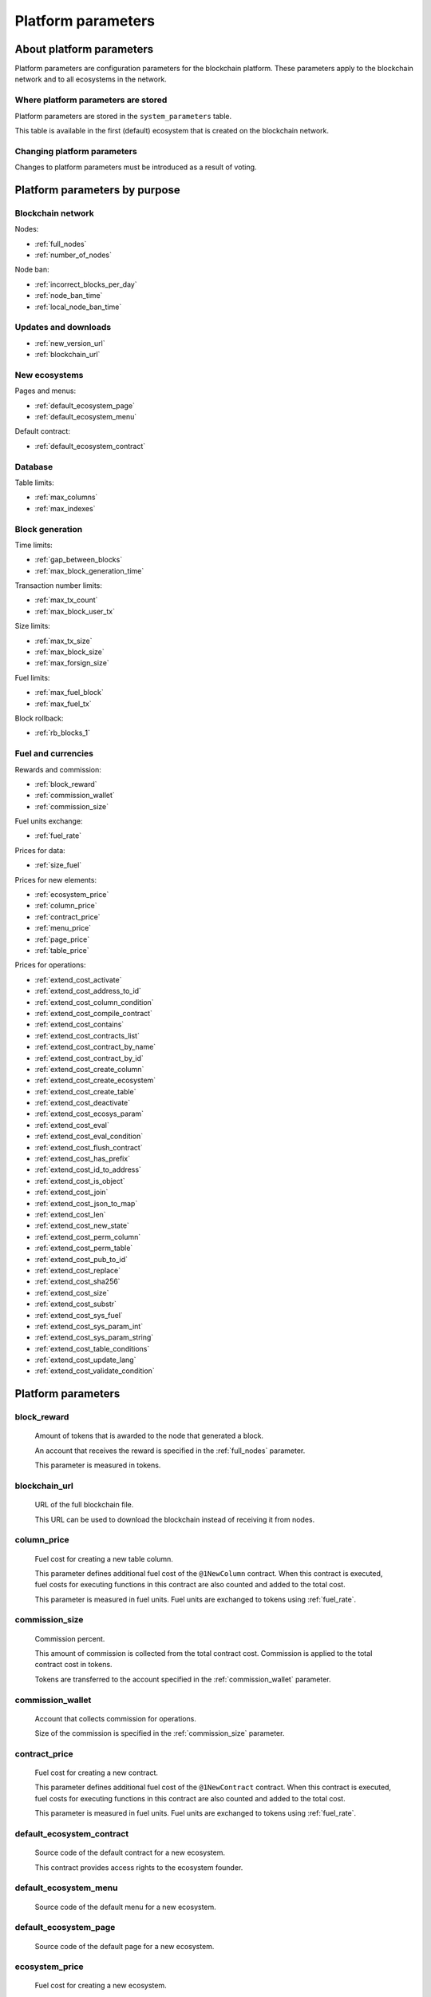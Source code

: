 .. -- Conditionals Genesis / Apla -------------------------------------------------

.. token naming
.. |tokens| replace:: tokens
.. .. |tokens| replace:: APL tokens


Platform parameters
###################


About platform parameters
=========================


Platform parameters are configuration parameters for the blockchain platform. These parameters apply to the blockchain network and to all ecosystems in the network.

Where platform parameters are stored
------------------------------------

Platform parameters are stored in the ``system_parameters`` table. 

This table is available in the first (default) ecosystem that is created on the blockchain network.


Changing platform parameters
----------------------------
 
Changes to platform parameters must be introduced as a result of voting.

.. todo::

    Link to a topic where this is explained further.



Platform parameters by purpose
==============================


Blockchain network
------------------

Nodes: 

- :ref:`full_nodes`
- :ref:`number_of_nodes`

Node ban: 

- :ref:`incorrect_blocks_per_day`
- :ref:`node_ban_time`
- :ref:`local_node_ban_time`


Updates and downloads
---------------------

- :ref:`new_version_url`
- :ref:`blockchain_url`


New ecosystems
--------------

Pages and menus: 

- :ref:`default_ecosystem_page`

- :ref:`default_ecosystem_menu`

Default contract: 

- :ref:`default_ecosystem_contract`


Database
--------

Table limits: 

- :ref:`max_columns`
- :ref:`max_indexes`


Block generation
----------------

Time limits: 

- :ref:`gap_between_blocks`
- :ref:`max_block_generation_time`

Transaction number limits: 

- :ref:`max_tx_count`
- :ref:`max_block_user_tx`

Size limits: 

- :ref:`max_tx_size`
- :ref:`max_block_size`
- :ref:`max_forsign_size`

Fuel limits: 

- :ref:`max_fuel_block`
- :ref:`max_fuel_tx`

Block rollback: 

- :ref:`rb_blocks_1`


Fuel and currencies
-------------------

Rewards and commission: 

- :ref:`block_reward`
- :ref:`commission_wallet`
- :ref:`commission_size`

Fuel units exchange: 

- :ref:`fuel_rate`

Prices for data: 

- :ref:`size_fuel`

Prices for new elements: 

- :ref:`ecosystem_price`
- :ref:`column_price`
- :ref:`contract_price`
- :ref:`menu_price`
- :ref:`page_price`
- :ref:`table_price`

Prices for operations: 

- :ref:`extend_cost_activate`
- :ref:`extend_cost_address_to_id`
- :ref:`extend_cost_column_condition`
- :ref:`extend_cost_compile_contract`
- :ref:`extend_cost_contains`
- :ref:`extend_cost_contracts_list`
- :ref:`extend_cost_contract_by_name`
- :ref:`extend_cost_contract_by_id`
- :ref:`extend_cost_create_column`
- :ref:`extend_cost_create_ecosystem`
- :ref:`extend_cost_create_table`
- :ref:`extend_cost_deactivate`
- :ref:`extend_cost_ecosys_param`
- :ref:`extend_cost_eval`
- :ref:`extend_cost_eval_condition`
- :ref:`extend_cost_flush_contract`
- :ref:`extend_cost_has_prefix`
- :ref:`extend_cost_id_to_address`
- :ref:`extend_cost_is_object`
- :ref:`extend_cost_join`
- :ref:`extend_cost_json_to_map`
- :ref:`extend_cost_len`
- :ref:`extend_cost_new_state`
- :ref:`extend_cost_perm_column`
- :ref:`extend_cost_perm_table`
- :ref:`extend_cost_pub_to_id`
- :ref:`extend_cost_replace`
- :ref:`extend_cost_sha256`
- :ref:`extend_cost_size`
- :ref:`extend_cost_substr`
- :ref:`extend_cost_sys_fuel`
- :ref:`extend_cost_sys_param_int`
- :ref:`extend_cost_sys_param_string`
- :ref:`extend_cost_table_conditions`
- :ref:`extend_cost_update_lang`
- :ref:`extend_cost_validate_condition`


Platform parameters
===================

.. _block_reward:

block_reward
------------

    Amount of |tokens| that is awarded to the node that generated a block.

    An account that receives the reward is specified in the :ref:`full_nodes` parameter.

    This parameter is measured in |tokens|.


.. _blockchain_url:

blockchain_url
--------------
    
    URL of the full blockchain file. 

    This URL can be used to download the blockchain instead of receiving it from nodes.


.. _column_price:

column_price
------------

    Fuel cost for creating a new table column.

    This parameter defines additional fuel cost of the ``@1NewColumn`` contract. When this contract is executed, fuel costs for executing functions in this contract are also counted and added to the total cost.

    This parameter is measured in fuel units. Fuel units are exchanged to |tokens| using :ref:`fuel_rate`.


.. _commission_size:

commission_size
---------------
    
    Commission percent.

    This amount of commission is collected from the total contract cost. Commission is applied to the total contract cost in |tokens|.

    Tokens are transferred to the account specified in the :ref:`commission_wallet` parameter.


.. _commission_wallet:

commission_wallet
-----------------

    Account that collects commission for operations.

    Size of the commission is specified in the :ref:`commission_size` parameter.


.. _contract_price:

contract_price
--------------

    Fuel cost for creating a new contract.

    This parameter defines additional fuel cost of the ``@1NewContract`` contract. When this contract is executed, fuel costs for executing functions in this contract are also counted and added to the total cost.

    This parameter is measured in fuel units. Fuel units are exchanged to |tokens| using :ref:`fuel_rate`.


.. _default_ecosystem_contract:

default_ecosystem_contract
--------------------------

    Source code of the default contract for a new ecosystem.

    This contract provides access rights to the ecosystem founder.


.. _default_ecosystem_menu:

default_ecosystem_menu
----------------------

    Source code of the default menu for a new ecosystem.


.. _default_ecosystem_page:

default_ecosystem_page
----------------------

    Source code of the default page for a new ecosystem.


.. _ecosystem_price:

ecosystem_price
---------------

    Fuel cost for creating a new ecosystem.

    This parameter defines additional fuel cost of the ``@1NewEcosystem`` contract. When this contract is executed, fuel costs for executing functions in this contract are also counted and added to the total cost.

    This parameter is measured in fuel units. Fuel units are exchanged to |tokens| using :ref:`fuel_rate`.


.. _extend_cost_activate:

extend_cost_activate
--------------------
    
    Fuel cost of :func:`Activate` function call.


.. _extend_cost_address_to_id:

extend_cost_address_to_id
-------------------------
    
    Fuel cost of :func:`AddressToId` function call.


.. _extend_cost_column_condition:

extend_cost_column_condition
----------------------------
    
    Fuel cost of :func:`ColumnCondition` function call.


.. _extend_cost_compile_contract:

extend_cost_compile_contract
----------------------------
    
    Fuel cost of :func:`CompileContract` function call.


.. _extend_cost_contains:

extend_cost_contains
--------------------
    
    Fuel cost of :func:`Contains` function call.


.. _extend_cost_contracts_list:

extend_cost_contracts_list
--------------------------
    
    Fuel cost of :func:`ContractsList` function call.


.. _extend_cost_contract_by_name:

extend_cost_contract_by_name
----------------------------
    
    Fuel cost of :func:`GetContractByName` function call.


.. _extend_cost_contract_by_id:

extend_cost_contract_by_id
--------------------------

    Fuel cost of :func:`GetContractById` function call.


.. _extend_cost_create_column:

extend_cost_create_column
-------------------------
    
    Fuel cost of :func:`CreateColumn` function call.


.. _extend_cost_create_ecosystem:

extend_cost_create_ecosystem
----------------------------
    
    Fuel cost of :func:`CreateEcosystem` function call.


.. _extend_cost_create_table:

extend_cost_create_table
------------------------
    
    Fuel cost of :func:`CreateTable` function call.


.. _extend_cost_deactivate:

extend_cost_deactivate
----------------------
    
    Fuel cost of :func:`Deactivate` function call.


.. _extend_cost_ecosys_param:

extend_cost_ecosys_param
------------------------
    
    Fuel cost of :func:`EcosysParam` function call.


.. _extend_cost_eval:

extend_cost_eval
----------------
    
    Fuel cost of :func:`Eval` function call.


.. _extend_cost_eval_condition:

extend_cost_eval_condition
--------------------------
    
    Fuel cost of :func:`EvalCondition` function call.


.. _extend_cost_flush_contract:

extend_cost_flush_contract
--------------------------
    
    Fuel cost of :func:`FlushContract` function call.


.. _extend_cost_has_prefix:

extend_cost_has_prefix
----------------------
    
    Fuel cost of :func:`HasPrefix` function call.


.. _extend_cost_id_to_address:

extend_cost_id_to_address
-------------------------
    
    Fuel cost of :func:`IdToAddress` function call.


.. _extend_cost_is_object:

extend_cost_is_object
---------------------
    
    Fuel cost of :func:`IsObject` function call.


.. _extend_cost_join:

extend_cost_join
----------------
    
    Fuel cost of :func:`Join` function call.


.. _extend_cost_json_to_map:

extend_cost_json_to_map
-----------------------
    
    Fuel cost of :func:`JSONToMap` function call.


.. _extend_cost_len:

extend_cost_len
---------------
    
    Fuel cost of :func:`Len` function call.


.. _extend_cost_new_state:

extend_cost_new_state
---------------------
    
    This parameter is deprecated. 

    Use :ref:`extend_cost_create_ecosystem` instead.


.. _extend_cost_perm_column:

extend_cost_perm_column
-----------------------
    
    Fuel cost of :func:`PermColumn` function call.


.. _extend_cost_perm_table:

extend_cost_perm_table
----------------------
    
    Fuel cost of :func:`PermTable` function call.


.. _extend_cost_pub_to_id:

extend_cost_pub_to_id
---------------------
    
    Fuel cost of :func:`PubToID` function call.


.. _extend_cost_replace:

extend_cost_replace
-------------------
    
    Fuel cost of :func:`Replace` function call.


.. _extend_cost_sha256:

extend_cost_sha256
------------------
    
    Fuel cost of :func:`Sha256` function call.
    

.. _extend_cost_size:

extend_cost_size
----------------
    
    Fuel cost of :func:`Size` function call.
    

.. _extend_cost_substr:

extend_cost_substr
------------------
    
    Fuel cost of :func:`Substr` function call.


.. _extend_cost_sys_fuel:

extend_cost_sys_fuel
--------------------
    
    Fuel cost of :func:`SysFuel` function call.


.. _extend_cost_sys_param_int:

extend_cost_sys_param_int
-------------------------
    
    Fuel cost of :func:`SysParamInt` function call.


.. _extend_cost_sys_param_string:

extend_cost_sys_param_string
----------------------------
    
    Fuel cost of :func:`SysParamString` function call.
    

.. _extend_cost_table_conditions:

extend_cost_table_conditions
----------------------------
    
    Fuel cost of :func:`TableConditions` function call.
    

.. _extend_cost_update_lang:

extend_cost_update_lang
-----------------------
    
    Fuel cost of :func:`UpdateLang` function call.


.. _extend_cost_validate_condition:

extend_cost_validate_condition
------------------------------
    
    Fuel cost of :func:`ValidateCondition` function call.


.. _fuel_rate:

fuel_rate
---------

    Exchange rate for tokens of different ecosystems to fuel units.

    Format for this parameter is:

        ``[["ecosystem_id", "token_to_fuel_rate"], ["ecosystem_id2", "token_to_fuel_rate2"], ...]``
        
        - ``ecosystem_id`` 

            Ecosystem identifier.

        - ``token_to_fuel_rate`` 

            Exchange rate of tokens to fuel units.

    Example:

        ``[["1","1000000000000000"], ["2", "1000"]]``

        One token from ecosystem 1 is exchanged to 1000000000000000 fuel units. One token from ecosystem 2 is exchanged to 1000 fuel units.


.. _full_nodes:

full_nodes
----------
    
    List of validating nodes of the blockchain network.

    Format for this parameter is:

        ``[["host:port","wallet_id","node_pub"], ["host2:port2","wallet_id2","node_pub2"]]``

        - ``host:port``

            Address and port of the node host.

            Transactions and new blocks are sent to this host. This address can also be used to obtain the full blockchain starting from the first block.

        - ``wallet_id``

            Wallet (account identifier) that receives rewards for generating new blocks and processing transactions. 

        - ``node_pub``

            Public key of the node. This key is used to check block signatures.


.. _gap_between_blocks:

gap_between_blocks
------------------

    Amount of time, in seconds, that a node can use to create a new block.

    This parameter is a network parameter. All nodes in the network use it to determine when to generate new blocks. If a node did not create a block in this time period, the turn passes to the next node in a list of validating nodes.

    Minimum value for this parameter is ``1`` (one second).

    .. todo::

        How it works with max_block_generation_time?


.. _incorrect_blocks_per_day:

incorrect_blocks_per_day
------------------------

    Amount of incorrect blocks per day that a node may generate before it is banned from the network.

    When more than half of nodes in a network have received this amount of incorrect blocks from a certain  node, this node is banned from the network for :ref:`node_ban_time` amount of time. 


.. _local_node_ban_time:

local_node_ban_time
-------------------

    Local ban period for nodes, in ms.

    When a node receives an incorrect block from another node, it bans the sender node locally for this amount of time.


.. _max_block_generation_time:

max_block_generation_time
-------------------------

    Maximum amount of time that a node may spend to generate a block, in ms.

    .. todo::

        How it works with gap_between_blocks?


.. _max_block_size:

max_block_size
--------------

    Maximum block size, in bytes.


.. _max_block_user_tx:

max_block_user_tx
-----------------

    Maximum number of transactions in one block that belong to one account.


.. _max_columns:

max_columns
-----------

    Maximum number of columns in tables.

    The predefined ``id`` column is not included in this maximum.


.. _max_forsign_size:

max_forsign_size
----------------

    Maximum size, in bytes, of a forsign (string to be signed) generated for a transaction.

    .. todo::

        Better explain what a forsign is.


.. _max_fuel_block:

max_fuel_block
--------------

    Maximum total fuel cost of a single block.


.. _max_fuel_tx:

max_fuel_tx
-----------

    Maximum total fuel cost of a single transaction.


.. _max_indexes:

max_indexes
-----------

    Maximum number of index fields in a table.


.. _max_tx_count:

max_tx_count
------------

    Maimum number of transactions in a single block.


.. _max_tx_size:

max_tx_size
-----------

    Maximum transaction size, in bytes.


.. _menu_price:

menu_price
----------

    Fuel cost for creating a new menu.

    This parameter defines additional fuel cost of the ``@1NewMenu`` contract. When this contract is executed, fuel costs for executing functions in this contract are also counted and added to the total cost.

    This parameter is measured in fuel units. Fuel units are exchanged to |tokens| using :ref:`fuel_rate`.


.. _new_version_url:

new_version_url
---------------

    This parameter is deprecated.


.. _node_ban_time:


node_ban_time
-------------

    Global ban period for nodes, in ms.

    When more than half of nodes in a network have received :ref:`incorrect_blocks_per_day` amount of blocks from a certain node, this node is banned from the network for the specified amount of time. 


.. _number_of_nodes:

number_of_nodes
---------------

    Maximum number of validating nodes in the :ref:`full_nodes` parameter.


.. _page_price:

page_price
----------

    Fuel cost for creating a new page.

    This parameter defines additional fuel cost of the ``@1NewPage`` contract. When this contract is executed, fuel costs for functions in this contract are also counted and added to the total cost.

    This parameter is measured in fuel units. Fuel units are exchanged to |tokens| using :ref:`fuel_rate`.

.. _rb_blocks_1:

rb_blocks_1
-----------

    Number of blocks that can be rolled back in case when a fork is detected in the blockchain.


.. _size_fuel:

size_fuel
---------

    Fuel cost taken per 1024 bytes of data passed to a transaction.

    This parameter is measured in fuel units.


.. _table_price:

table_price
-----------

    Fuel cost for creating a new table.

    This parameter defines additional fuel cost of the ``@1NewTable`` contract. When this contract is executed, fuel costs for executing functions in this contract are also counted and added to the total cost.

    This parameter is measured in fuel units. Fuel units are exchanged to |tokens| using :ref:`fuel_rate`.
